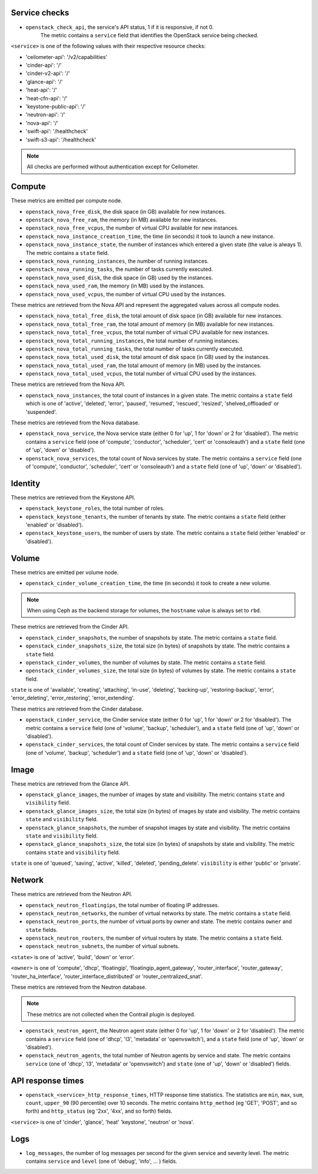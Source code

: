 .. _openstack_metrics:

Service checks
^^^^^^^^^^^^^^
.. _service_checks:

* ``openstack_check_api``, the service's API status, 1 if it is responsive, if not 0.
    The metric contains a ``service`` field that identifies the OpenStack service being checked.

``<service>`` is one of the following values with their respective resource checks:

* 'ceilometer-api': '/v2/capabilities'
* 'cinder-api': '/'
* 'cinder-v2-api': '/'
* 'glance-api': '/'
* 'heat-api': '/'
* 'heat-cfn-api': '/'
* 'keystone-public-api': '/'
* 'neutron-api': '/'
* 'nova-api': '/'
* 'swift-api': '/healthcheck'
* 'swift-s3-api': '/healthcheck'

.. note:: All checks are performed without authentication except for Ceilometer.

Compute
^^^^^^^

These metrics are emitted per compute node.

* ``openstack_nova_free_disk``, the disk space (in GB) available for new instances.
* ``openstack_nova_free_ram``, the  memory (in MB) available for new instances.
* ``openstack_nova_free_vcpus``, the number of virtual CPU available for new instances.
* ``openstack_nova_instance_creation_time``, the time (in seconds) it took to launch a new instance.
* ``openstack_nova_instance_state``, the number of instances which entered a given state (the value is always 1).
  The metric contains a ``state`` field.
* ``openstack_nova_running_instances``, the number of running instances.
* ``openstack_nova_running_tasks``, the number of tasks currently executed.
* ``openstack_nova_used_disk``, the disk space (in GB) used by the instances.
* ``openstack_nova_used_ram``, the memory (in MB) used by the instances.
* ``openstack_nova_used_vcpus``, the number of virtual CPU used by the instances.

These metrics are retrieved from the Nova API and represent the aggregated
values across all compute nodes.

* ``openstack_nova_total_free_disk``, the total amount of disk space (in GB) available for new instances.
* ``openstack_nova_total_free_ram``, the total amount of memory (in MB) available for new instances.
* ``openstack_nova_total_free_vcpus``, the total number of virtual CPU available for new instances.
* ``openstack_nova_total_running_instances``, the total number of running instances.
* ``openstack_nova_total_running_tasks``, the total number of tasks currently executed.
* ``openstack_nova_total_used_disk``, the total amount of disk space (in GB) used by the instances.
* ``openstack_nova_total_used_ram``, the total amount of memory (in MB) used by the instances.
* ``openstack_nova_total_used_vcpus``, the total number of virtual CPU used by the instances.

These metrics are retrieved from the Nova API.

* ``openstack_nova_instances``, the total count of instances in a given state.
  The metric contains a ``state`` field which is one of 'active', 'deleted',
  'error', 'paused', 'resumed', 'rescued', 'resized', 'shelved_offloaded' or
  'suspended'.

These metrics are retrieved from the Nova database.

.. _compute-service-state-metrics:

* ``openstack_nova_service``, the Nova service state (either 0 for 'up', 1 for 'down' or 2 for 'disabled').
  The metric contains a ``service`` field (one of 'compute', 'conductor', 'scheduler', 'cert'
  or 'consoleauth') and a ``state`` field (one of 'up', 'down' or 'disabled').

* ``openstack_nova_services``, the total count of Nova
  services by state. The metric contains a ``service`` field (one of 'compute',
  'conductor', 'scheduler', 'cert' or 'consoleauth') and a ``state`` field (one
  of 'up', 'down' or 'disabled').

Identity
^^^^^^^^

These metrics are retrieved from the Keystone API.

* ``openstack_keystone_roles``, the total number of roles.
* ``openstack_keystone_tenants``, the number of tenants by state. The metric
  contains a ``state`` field (either 'enabled' or 'disabled').
* ``openstack_keystone_users``, the number of users by state. The metric
  contains a ``state`` field (either 'enabled' or 'disabled').

Volume
^^^^^^

These metrics are emitted per volume node.

* ``openstack_cinder_volume_creation_time``, the time (in seconds) it took to create a new volume.

.. note:: When using Ceph as the backend storage for volumes, the ``hostname`` value is always set to ``rbd``.

These metrics are retrieved from the Cinder API.

* ``openstack_cinder_snapshots``, the number of snapshots by state. The metric contains a ``state`` field.
* ``openstack_cinder_snapshots_size``, the total size (in bytes) of snapshots by state. The metric contains a ``state`` field.
* ``openstack_cinder_volumes``, the number of volumes by state. The metric contains a ``state`` field.
* ``openstack_cinder_volumes_size``, the total size (in bytes) of volumes by state. The metric contains a ``state`` field.

``state`` is one of 'available', 'creating', 'attaching', 'in-use', 'deleting', 'backing-up', 'restoring-backup', 'error', 'error_deleting', 'error_restoring', 'error_extending'.

These metrics are retrieved from the Cinder database.

.. _volume-service-state-metrics:

* ``openstack_cinder_service``, the Cinder service state (either 0 for 'up', 1 for 'down' or 2 for 'disabled').
  The metric contains a ``service`` field (one of 'volume', 'backup', 'scheduler'),
  and a ``state`` field (one of 'up', 'down' or 'disabled').

* ``openstack_cinder_services``, the total count of Cinder services by state.
  The metric contains a ``service`` field (one of 'volume', 'backup',
  'scheduler') and a ``state`` field (one of 'up', 'down' or 'disabled').

Image
^^^^^

These metrics are retrieved from the Glance API.

* ``openstack_glance_images``, the number of images by state and visibility.
  The metric contains ``state`` and ``visibility`` field.
* ``openstack_glance_images_size``, the total size (in bytes) of images by
  state and visibility. The metric contains ``state`` and ``visibility`` field.
* ``openstack_glance_snapshots``, the number of snapshot images by state and
  visibility. The metric contains ``state`` and ``visibility`` field.
* ``openstack_glance_snapshots_size``, the total size (in bytes) of snapshots
  by state and visibility. The metric contains ``state`` and ``visibility``
  field.

``state`` is one of 'queued', 'saving', 'active', 'killed', 'deleted',
'pending_delete'. ``visibility`` is either 'public' or 'private'.

Network
^^^^^^^

These metrics are retrieved from the Neutron API.

* ``openstack_neutron_floatingips``, the total number of floating IP addresses.
* ``openstack_neutron_networks``, the number of virtual networks by state. The metric contains a ``state`` field.
* ``openstack_neutron_ports``, the number of virtual ports by owner and state. The metric contains ``owner`` and ``state`` fields.
* ``openstack_neutron_routers``, the number of virtual routers by state. The metric contains a ``state`` field.
* ``openstack_neutron_subnets``, the number of virtual subnets.

``<state>`` is one of 'active', 'build', 'down' or 'error'.

``<owner>`` is one of 'compute', 'dhcp', 'floatingip', 'floatingip_agent_gateway', 'router_interface', 'router_gateway', 'router_ha_interface', 'router_interface_distributed' or 'router_centralized_snat'.

These metrics are retrieved from the Neutron database.

.. _network-agent-state-metrics:

.. note:: These metrics are not collected when the Contrail plugin is deployed.

* ``openstack_neutron_agent``, the Neutron agent state (either 0 for 'up', 1 for 'down' or 2 for 'disabled').
  The metric contains a ``service`` field (one of 'dhcp', 'l3', 'metadata' or 'openvswitch'),
  and a ``state`` field (one of 'up', 'down' or 'disabled').

* ``openstack_neutron_agents``, the total number of Neutron agents by service
  and state. The metric contains ``service`` (one of 'dhcp', 'l3', 'metadata'
  or 'openvswitch') and ``state`` (one of 'up', 'down' or 'disabled') fields.

API response times
^^^^^^^^^^^^^^^^^^

* ``openstack_<service>_http_response_times``, HTTP response time statistics.
  The statistics are ``min``, ``max``, ``sum``, ``count``, ``upper_90`` (90 percentile) over 10 seconds.
  The metric contains ``http_method`` (eg 'GET', 'POST', and so forth) and ``http_status`` (eg '2xx', '4xx', and so forth) fields.

``<service>`` is one of 'cinder', 'glance', 'heat' 'keystone', 'neutron' or 'nova'.

Logs
^^^^

* ``log_messages``, the number of log messages per second for the given service and severity level. The metric contains ``service`` and ``level`` (one of 'debug', 'info', ... ) fields.
